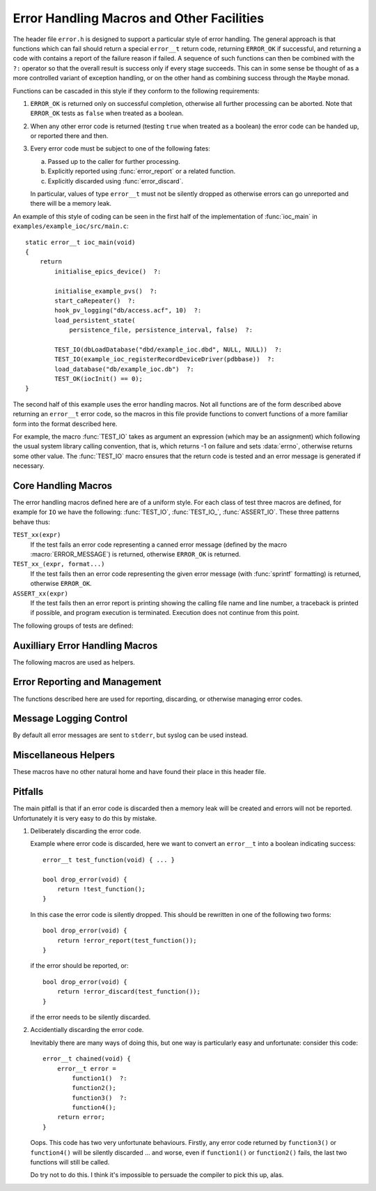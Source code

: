 Error Handling Macros and Other Facilities
==========================================

The header file ``error.h`` is designed to support a particular style of error
handling.  The general approach is that functions which can fail should return a
special ``error__t`` return code, returning ``ERROR_OK`` if successful, and
returning a code with contains a report of the failure reason if failed.  A
sequence of such functions can then be combined with the ``?:`` operator so that
the overall result is success only if every stage succeeds.  This can in some
sense be thought of as a more controlled variant of exception handling, or on
the other hand as combining success through the ``Maybe`` monad.

Functions can be cascaded in this style if they conform to the following
requirements:

1.  ``ERROR_OK`` is returned only on successful completion, otherwise all
    further processing can be aborted.  Note that ``ERROR_OK`` tests as
    ``false`` when treated as a boolean.

2.  When any other error code is returned (testing ``true`` when treated as a
    boolean) the error code can be handed up, or reported there and then.

3.  Every error code must be subject to one of the following fates:

    a)  Passed up to the caller for further processing.
    b)  Explicitly reported using :func:`error_report` or a related function.
    c)  Explicitly discarded using :func:`error_discard`.

    In particular, values of type ``error__t`` must not be silently dropped as
    otherwise errors can go unreported and there will be a memory leak.

An example of this style of coding can be seen in the first half of the
implementation of :func:`ioc_main` in ``examples/example_ioc/src/main.c``::

    static error__t ioc_main(void)
    {
        return
            initialise_epics_device()  ?:

            initialise_example_pvs()  ?:
            start_caRepeater()  ?:
            hook_pv_logging("db/access.acf", 10)  ?:
            load_persistent_state(
                persistence_file, persistence_interval, false)  ?:

            TEST_IO(dbLoadDatabase("dbd/example_ioc.dbd", NULL, NULL))  ?:
            TEST_IO(example_ioc_registerRecordDeviceDriver(pdbbase))  ?:
            load_database("db/example_ioc.db")  ?:
            TEST_OK(iocInit() == 0);
    }

The second half of this example uses the error handling macros.  Not all
functions are of the form described above returning an ``error__t`` error code,
so the macros in this file provide functions to convert functions of a more
familiar form into the format described here.

For example, the macro :func:`TEST_IO` takes as argument an expression (which
may be an assignment) which following the usual system library calling
convention, that is, which returns -1 on failure and sets :data:`errno`,
otherwise returns some other value.  The :func:`TEST_IO` macro ensures that the
return code is tested and an error message is generated if necessary.


Core Handling Macros
--------------------

The error handling macros defined here are of a uniform style.  For each class
of test three macros are defined, for example for ``IO`` we have the following:
:func:`TEST_IO`, :func:`TEST_IO_`, :func:`ASSERT_IO`.  These three patterns
behave thus:

``TEST_xx(expr)``
    If the test fails an error code representing a canned error message (defined
    by the macro :macro:`ERROR_MESSAGE`) is returned, otherwise
    ``ERROR_OK`` is returned.

``TEST_xx_(expr, format...)``
    If the test fails then an error code representing the given error message
    (with :func:`sprintf` formatting) is returned, otherwise ``ERROR_OK``.

``ASSERT_xx(expr)``
    If the test fails then an error report is printing showing the calling file
    name and line number, a traceback is printed if possible, and program
    execution is terminated.  Execution does not continue from this point.

The following groups of tests are defined:

..  macro::
    TEST_IO(expr)
    TEST_IO_(expr, format...)
    ASSERT_IO(expr)

    For these macros an error is reported when `expr` evaluates to -1, in which
    case it is assumed that :data:`errno` has been set to a relevant error code,
    and it is reported as part of the error message.

..  macro::
    TEST_OK(expr)
    TEST_OK_(expr, format...)
    ASSERT_OK(expr)

    These macros all treat `expr` as a boolean, reporting an error if the result
    is ``false``.  No extra error information is included in the error message.

..  macro::
    TEST_OK_IO(expr)
    TEST_OK_IO_(expr, format...)
    ASSERT_OK_IO(expr)

    These all report an error if `expr` evaluates to ``false``, and it is
    assumed that :data:`errno` has been set to a valid value which is used to
    report extra error information.

..  macro::
    TEST_PTHREAD(expr)
    TEST_PTHREAD_(expr, format...)
    ASSERT_PTHREAD(expr)

    These macros are designed to be used with the ``<pthread.h>`` family of
    functions.  These functions all return 0 on success and a non-zero error
    code which is compatible with :data:`errno` on failure.  Extra information
    from this error code is included in the returned result.


Auxilliary Error Handling Macros
--------------------------------

The following macros are used as helpers.

..  macro:: ASSERT_FAIL( )

    Functionally equivalent to ``ASSERT_OK(false)``, unconditionally terminates
    execution and does not return.

..  macro::
    FAIL( )
    FAIL_(message...)

    Used to return a failure error code, functionally equivalent to
    ``TEST_OK(false)`` or ``TEST_OK_(false, message...)``.

..  macro:: DO(action)

    Used to convert a function returning ``void``, or indeed any sequence of C
    statements, into a successful expression.  Useful for including an
    unconditionally successful call in a sequence of error tests.

..  macro::
    IF(test, iftrue)
    IF_ELSE(test, iftrue, iffalse)

    Conditional execution of tested functions.  In both cases `test` is a
    boolean test; if it evaluates to ``true`` then the `iftrue` expression is
    evaluated, otherwise `iffalse` (if specified).

..  macro:: TRY_CATCH(action, on_fail...)

    This macro provides a limited form of exception handling.  `action` must
    return an ``error__t``, which is returned by this macro.  If the error code
    is not ``ERROR_OK`` then the code `on_fail` is executed before returning.
    Note that any value returned by `on_fail` is discarded.

..  macro:: DO_FINALLY(action, finally...)

    This macro unconditionally executes `finally` after `action` has been
    evaluated, and returns the error code from `action`.  Again, any value
    returned by `finally` is discarded.

    The only difference from :macro:`TRY_CATCH` is that the `finally` code is
    unconditionally executed by :macro:`DO_FINALLY`.


Error Reporting and Management
------------------------------

The functions described here are used for reporting, discarding, or otherwise
managing error codes.

..  function:: bool error_report(error__t error)

    Converts `error` into a string and uses :func:`log_error` to report the
    error.  This is the normal destination for all error codes.  ``true`` is
    returned if `error` was an error (and an error message was reported), and
    ``false`` is returned if `error` is ``ERROR_OK``, in which case no action
    was taken.

    This function disposes of `error`, and this value is no longer valid.

..  macro:: bool ERROR_REPORT(error, format...)

    This helper macro will augment `error` with the message defined by
    `format` before reporting the error by calling :func:`error_report`.

..  function:: bool error_discard(error__t error)

    This function silently discards `error`, after which the value is invalid.
    As for :func:`error_report`, ``true`` is returned if `error` was an error,
    and ``false`` if it was ``ERROR_OK``.

..  function:: void error_extend(error__t error, const char *format, ...)

    The information associated with `error` is augmented with the message
    defined by `format`.  The lifetime of `error` is unaffected.  Note that
    `error` must *not* be ``ERROR_OK`` -- it is not possible to extend
    ``ERROR_OK``.

..  function:: const char *error_format(error__t error)

    Returns a formatted string representing the error code.  The lifetime of the
    returned string is identical to the lifetime of `error`, which must still be
    reported or discarded at the appropriate time.


Message Logging Control
-----------------------

By default all error messages are sent to ``stderr``, but syslog can be used
instead.

..  function:: void vlog_message(int priority, const char *format, va_list args)

    Sends the given message to ``stderr`` or to syslog, depending on whether
    :func:`start_logging` has been called.

..  function::
    void log_message(const char *message, ...)
    void log_error(const char *message, ...)

    Calls :func:`vlog_message` with with `priority` set to ``LOG_INFO`` for
    :func:`log_message`, and ``LOG_ERR`` for :func:`log_error`.

    Note that :func:`error_report` uses :func:`log_error`.

..  function:: void start_logging(const char *ident)

    This invokes :func:`openlog` (3) and sends all future messages to the system
    log with the log identifier `ident`.


Miscellaneous Helpers
---------------------

These macros have no other natural home and have found their place in this
header file.

..  macro:: size_t ARRAY_SIZE(type array[])

    If the number of elements of `array` is known at compile time this macro
    returns the number of elements.

..  macro:: to_type CAST_FROM_TO(from_type, to_type, value)

    In some situations the compiler will not accept an ordinary C cast of the
    form ``(type) value`` because of anxieties about aliasing, or if a ``const``
    attribute needs to be removed, or if some other low level bit preserving
    conversion is required.  This macro performs this cast in a more compiler
    friendly manner (via a ``union`` type), and checks that `value` has type
    `from_type` and that `to_type` and `value` have the same size.

    For example, this macro is used to remove the ``const`` attribute from a
    hashtable key in ``hashtable.c`` thus (here :func:`release_key` takes a
    ``void *`` argument)::

        static void release_key(struct hash_table *table, const void *key)
        {
            table->key_ops->release_key(
                CAST_FROM_TO(const void *, void *, key));
        }

    Another application is the following which extracts the bit pattern of a
    floating point number as an integer::

        uint32_t bit_pattern = CAST_FROM_TO(float, uint32_t, 0.1F);

..  macro:: ENSURE_TYPE(type, value)

    This is a weak cast from `value` to `type` which ensures that it is valid to
    assign `value` to this `type`.

..  macro:: IGNORE(expr)

    Discards a return value without compiler warning even when
    ``warn_unused_result`` is in force.

..  macro:: unlikely(expr)

    Provides a hint to the compiler that ``expr`` is likely to be ``0``, can
    help in the optimisation of very rarely taken branches.

..  macro::
    COMPILE_ASSERT(expr)
    STATIC_COMPILE_ASSERT(expr)

    This macro forces a compile time error if `expr` evaluates to ``false`` at
    compile time.  :macro:`COMPILE_ASSERT` must be used inside a function
    declaration, while :macro:`STATIC_COMPILE_ASSERT` must be used at the top
    declaration level.

..  macro::
    MIN(x, y)
    MAX(x, y)

    Macro safe minimum and maximum functions.

..  macro:: container_of(ptr, type, member)

    Casts a member of a structure out to the containing structure.


Pitfalls
--------

The main pitfall is that if an error code is discarded then a memory leak will
be created and errors will not be reported.  Unfortunately it is very easy to do
this by mistake.

1.  Deliberately discarding the error code.

    Example where error code is discarded, here we want to convert an
    ``error__t`` into a boolean indicating success::

        error__t test_function(void) { ... }

        bool drop_error(void) {
            return !test_function();
        }

    In this case the error code is silently dropped.  This should be rewritten
    in one of the following two forms::

        bool drop_error(void) {
            return !error_report(test_function());
        }

    if the error should be reported, or::

        bool drop_error(void) {
            return !error_discard(test_function());
        }

    if the error needs to be silently discarded.

2.  Accidentially discarding the error code.

    Inevitably there are many ways of doing this, but one way is particularly
    easy and unfortunate: consider this code::

        error__t chained(void) {
            error__t error =
                function1()  ?:
                function2();
                function3()  ?:
                function4();
            return error;
        }

    Oops.  This code has two very unfortunate behaviours.  Firstly, any error
    code returned by ``function3()`` or ``function4()`` will be silently
    discarded ... and worse, even if ``function1()`` or ``function2()`` fails,
    the last two functions will still be called.

    Do try not to do this.  I think it's impossible to persuade the compiler to
    pick this up, alas.
